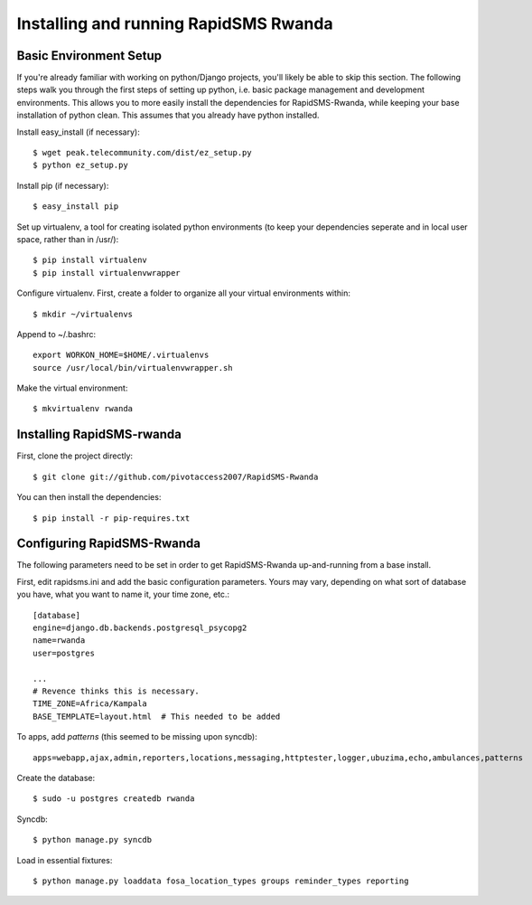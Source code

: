 Installing and running RapidSMS Rwanda
========================================

Basic Environment Setup
------------------------
If you're already familiar with working on python/Django projects, you'll likely be able to skip this section.  The following steps walk you through the first steps of setting up python, i.e. basic package management and development environments.  This allows you to more easily install the dependencies for RapidSMS-Rwanda, while keeping your base installation of python clean.  This assumes that you already have python installed.

Install easy_install (if necessary)::

    $ wget peak.telecommunity.com/dist/ez_setup.py
    $ python ez_setup.py

Install pip (if necessary)::

    $ easy_install pip

Set up virtualenv, a tool for creating isolated python environments (to keep your dependencies seperate and in local user space, rather than in /usr/)::

    $ pip install virtualenv
    $ pip install virtualenvwrapper

Configure virtualenv.  First, create a folder to organize all your virtual environments within::

    $ mkdir ~/virtualenvs

Append to ~/.bashrc::

    export WORKON_HOME=$HOME/.virtualenvs
    source /usr/local/bin/virtualenvwrapper.sh

Make the virtual environment::

    $ mkvirtualenv rwanda

Installing RapidSMS-rwanda
----------------------------

First, clone the project directly::

    $ git clone git://github.com/pivotaccess2007/RapidSMS-Rwanda

You can then install the dependencies::

    $ pip install -r pip-requires.txt

Configuring RapidSMS-Rwanda
-----------------------------

The following parameters need to be set in order to get RapidSMS-Rwanda up-and-running from a base install.

First, edit rapidsms.ini and add the basic configuration parameters.  Yours may vary, depending on what sort of database you have, what you want to name it, your time zone, etc.::

    [database]
    engine=django.db.backends.postgresql_psycopg2
    name=rwanda
    user=postgres

    ...
    # Revence thinks this is necessary.
    TIME_ZONE=Africa/Kampala
    BASE_TEMPLATE=layout.html  # This needed to be added

To apps, add `patterns` (this seemed to be missing upon syncdb)::

    apps=webapp,ajax,admin,reporters,locations,messaging,httptester,logger,ubuzima,echo,ambulances,patterns

Create the database::

    $ sudo -u postgres createdb rwanda

Syncdb::

    $ python manage.py syncdb

Load in essential fixtures::

    $ python manage.py loaddata fosa_location_types groups reminder_types reporting
